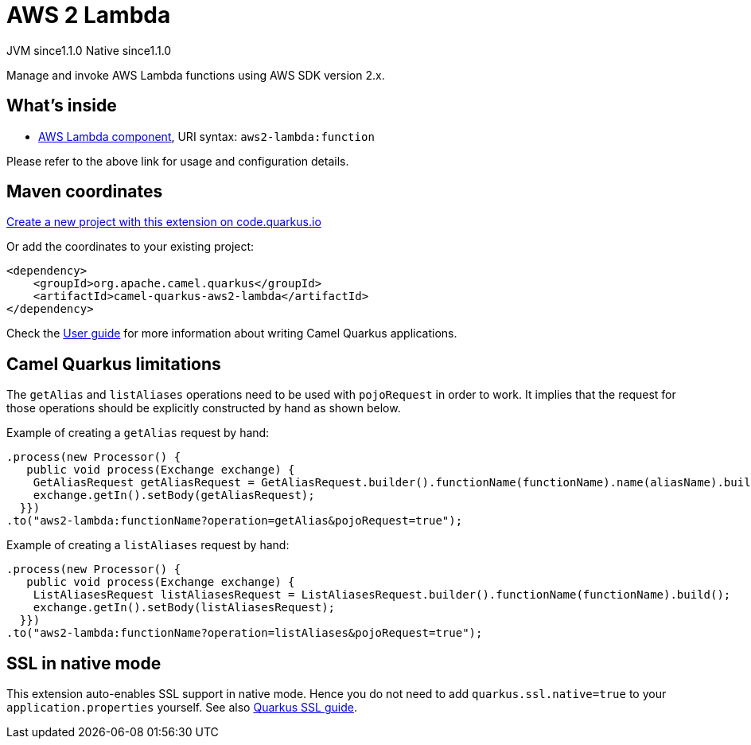 // Do not edit directly!
// This file was generated by camel-quarkus-maven-plugin:update-extension-doc-page
= AWS 2 Lambda
:linkattrs:
:cq-artifact-id: camel-quarkus-aws2-lambda
:cq-native-supported: true
:cq-status: Stable
:cq-status-deprecation: Stable
:cq-description: Manage and invoke AWS Lambda functions using AWS SDK version 2.x.
:cq-deprecated: false
:cq-jvm-since: 1.1.0
:cq-native-since: 1.1.0

[.badges]
[.badge-key]##JVM since##[.badge-supported]##1.1.0## [.badge-key]##Native since##[.badge-supported]##1.1.0##

Manage and invoke AWS Lambda functions using AWS SDK version 2.x.

== What's inside

* xref:{cq-camel-components}::aws2-lambda-component.adoc[AWS Lambda component], URI syntax: `aws2-lambda:function`

Please refer to the above link for usage and configuration details.

== Maven coordinates

https://code.quarkus.io/?extension-search=camel-quarkus-aws2-lambda[Create a new project with this extension on code.quarkus.io, window="_blank"]

Or add the coordinates to your existing project:

[source,xml]
----
<dependency>
    <groupId>org.apache.camel.quarkus</groupId>
    <artifactId>camel-quarkus-aws2-lambda</artifactId>
</dependency>
----

Check the xref:user-guide/index.adoc[User guide] for more information about writing Camel Quarkus applications.

== Camel Quarkus limitations

The `getAlias` and `listAliases` operations need to be used with `pojoRequest` in order to work.
It implies that the request for those operations should be explicitly constructed by hand as shown below.

Example of creating a `getAlias` request by hand:
[source,java]
----
.process(new Processor() {
   public void process(Exchange exchange) {
    GetAliasRequest getAliasRequest = GetAliasRequest.builder().functionName(functionName).name(aliasName).build();
    exchange.getIn().setBody(getAliasRequest);
  }})
.to("aws2-lambda:functionName?operation=getAlias&pojoRequest=true");
----

Example of creating a `listAliases` request by hand:
[source,java]
----
.process(new Processor() {
   public void process(Exchange exchange) {
    ListAliasesRequest listAliasesRequest = ListAliasesRequest.builder().functionName(functionName).build();
    exchange.getIn().setBody(listAliasesRequest);
  }})
.to("aws2-lambda:functionName?operation=listAliases&pojoRequest=true");
----


== SSL in native mode

This extension auto-enables SSL support in native mode. Hence you do not need to add
`quarkus.ssl.native=true` to your `application.properties` yourself. See also
https://quarkus.io/guides/native-and-ssl[Quarkus SSL guide].
